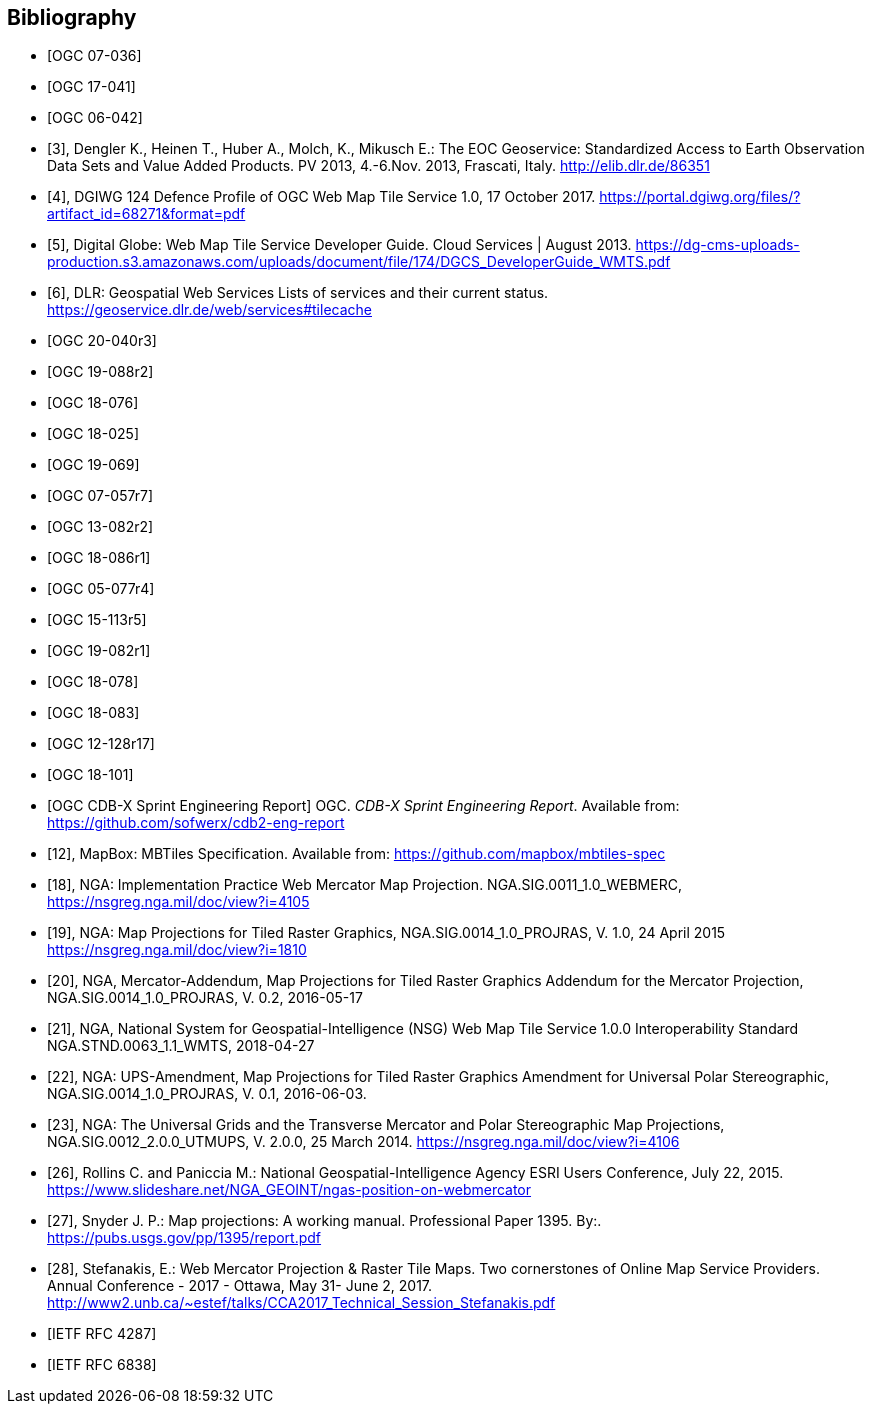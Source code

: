 
[bibliography]
== Bibliography

* [[[ogc07-036, OGC 07-036]]]

* [[[ogc17-041, OGC 17-041]]]

* [[[ogc06-042, OGC 06-042]]]

* [[[dengler,3]]], Dengler K., Heinen T., Huber A., Molch, K., Mikusch  E.: The EOC
Geoservice: Standardized Access to Earth Observation Data Sets and Value Added
Products. PV 2013, 4.-6.Nov. 2013, Frascati, Italy. http://elib.dlr.de/86351

* [[[dgiwg, 4]]], DGIWG 124 Defence Profile of OGC Web Map Tile Service 1.0, 17
October 2017. https://portal.dgiwg.org/files/?artifact_id=68271&format=pdf

* [[[wmtsg, 5]]], Digital Globe: Web Map Tile Service Developer Guide. Cloud Services | August 2013.
https://dg-cms-uploads-production.s3.amazonaws.com/uploads/document/file/174/DGCS_DeveloperGuide_WMTS.pdf

* [[[dlr, 6]]], DLR: Geospatial Web Services Lists of services and their current
status. https://geoservice.dlr.de/web/services#tilecache

* [[[ogc20-040r3, OGC 20-040r3]]]

* [[[ogc19-088r2, OGC 19-088r2]]]

* [[[ogc18-076, OGC 18-076]]]

* [[[ogc18-025, OGC 18-025]]]

* [[[ogc19-069, OGC 19-069]]]

* [[[ogc07-057r7, OGC 07-057r7]]]

* [[[ogc13-082r2, OGC 13-082r2]]]

* [[[ogc18-086r1, OGC 18-086r1]]]

* [[[ogc05-077r4, OGC 05-077r4]]]

* [[[ogc15-113r5, OGC 15-113r5]]]

* [[[ogc19-082r1, OGC 19-082r1]]]

* [[[ogc18-078, OGC 18-078]]]

* [[[ogc18-083, OGC 18-083]]]

* [[[ogc12-128r17, OGC 12-128r17]]]

* [[[ogc18-101, OGC 18-101]]]

* [[[ogc-CDBX-paper, OGC CDB-X Sprint Engineering Report]]] OGC. _CDB-X Sprint Engineering Report_. Available from: https://github.com/sofwerx/cdb2-eng-report

* [[[mapbox, 12]]], MapBox: MBTiles Specification. Available from:
https://github.com/mapbox/mbtiles-spec

* [[[nga-web, 18]]], NGA: Implementation Practice Web Mercator Map Projection.
NGA.SIG.0011_1.0_WEBMERC, https://nsgreg.nga.mil/doc/view?i=4105

* [[[nga-map, 19]]], NGA: Map Projections for Tiled Raster Graphics,
NGA.SIG.0014_1.0_PROJRAS, V. 1.0, 24 April 2015 https://nsgreg.nga.mil/doc/view?i=1810

* [[[nga-mercator, 20]]], NGA, Mercator-Addendum, Map Projections for Tiled Raster
Graphics Addendum for the Mercator Projection, NGA.SIG.0014_1.0_PROJRAS, V. 0.2,
2016-05-17

* [[[nga-nsg, 21]]], NGA, National System for Geospatial-Intelligence (NSG) Web Map
Tile Service 1.0.0 Interoperability Standard NGA.STND.0063_1.1_WMTS, 2018-04-27

* [[[nga-ups, 22]]], NGA: UPS-Amendment, Map Projections for Tiled Raster Graphics
Amendment for Universal Polar Stereographic, NGA.SIG.0014_1.0_PROJRAS, V. 0.1,
2016-06-03.

* [[[nga-grids, 23]]], NGA: The Universal Grids and the Transverse Mercator and Polar
Stereographic Map Projections, NGA.SIG.0012_2.0.0_UTMUPS, V. 2.0.0, 25 March 2014.
https://nsgreg.nga.mil/doc/view?i=4106

* [[[rollins, 26]]], Rollins C. and Paniccia M.: National Geospatial-Intelligence
Agency ESRI Users Conference, July 22, 2015.
https://www.slideshare.net/NGA_GEOINT/ngas-position-on-webmercator

* [[[snyder, 27]]], Snyder J. P.:  Map projections: A working manual. Professional
Paper 1395. By:. https://pubs.usgs.gov/pp/1395/report.pdf

* [[[stefanakis, 28]]], Stefanakis, E.: Web Mercator Projection & Raster Tile Maps.
Two cornerstones of Online Map Service Providers. Annual Conference - 2017 - Ottawa,
May 31- June 2, 2017.
http://www2.unb.ca/~estef/talks/CCA2017_Technical_Session_Stefanakis.pdf

* [[[rfc4287, IETF RFC 4287]]]

* [[[rfc6838, IETF RFC 6838]]]
